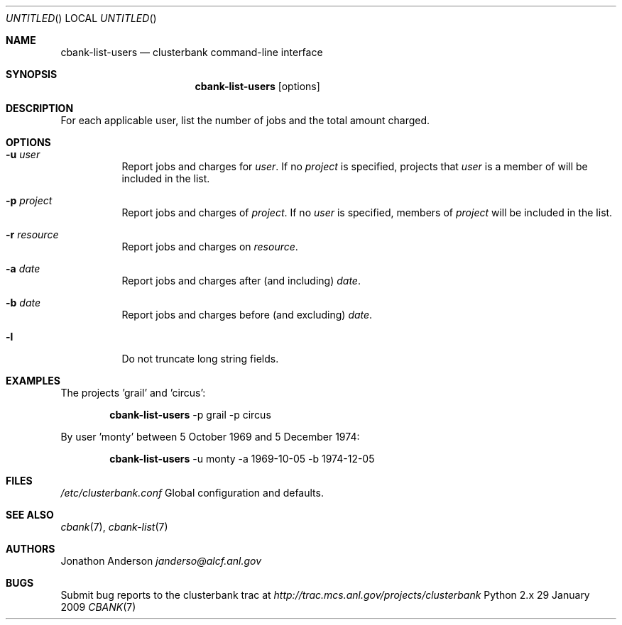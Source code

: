 .Dd 29 January 2009
.Os Python 2.x
.Dt CBANK 7 USD
.Sh NAME
.Nm cbank-list-users
.Nd clusterbank command-line interface
.Sh SYNOPSIS
.Nm
.Op options
.Sh DESCRIPTION
For each applicable user, list the number of jobs and the total amount charged.
.Sh OPTIONS
.Bl -tag
.It Fl u Ar user
Report jobs and charges for
.Ar user .
If no
.Ar project
is specified, projects that
.Ar user
is a member of will be included in the list.
.It Fl p Ar project
Report jobs and charges of
.Ar project .
If no
.Ar user
is specified, members of
.Ar project
will be included in the list.
.It Fl r Ar resource
Report jobs and charges on
.Ar resource .
.It Fl a Ar date
Report jobs and charges after (and including)
.Ar date .
.It Fl b Ar date
Report jobs and charges before (and excluding)
.Ar date .
.It Fl l
Do not truncate long string fields.
.El
.Sh EXAMPLES
The projects 'grail' and 'circus':
.Bd -filled -offset indent
.Nm
-p grail -p circus
.Ed
.Pp
By user 'monty' between 5 October 1969 and 5 December 1974:
.Bd -filled -offset indent
.Nm
-u monty -a 1969-10-05 -b 1974-12-05
.Ed
.Sh FILES
.Bl -item
.It
.Pa /etc/clusterbank.conf
Global configuration and defaults.
.El
.Sh SEE ALSO
.Xr cbank 7 ,
.Xr cbank-list 7
.Sh AUTHORS
.An Jonathon Anderson
.Ad janderso@alcf.anl.gov
.Sh BUGS
Submit bug reports to the clusterbank trac at
.Ad http://trac.mcs.anl.gov/projects/clusterbank
